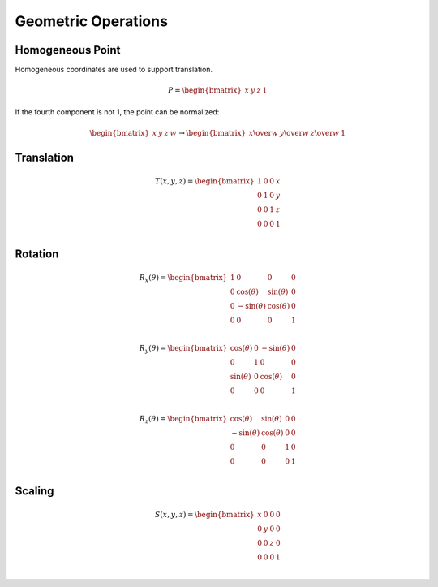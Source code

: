 Geometric Operations
====================

Homogeneous Point
-----------------

Homogeneous coordinates are used to support translation.

.. math::

    P = \begin{bmatrix} x & y & z & 1 \end{bmatrix}


If the fourth component is not 1, the point can be normalized:

.. math::

    \begin{bmatrix} x & y & z & w \end{bmatrix} \to \begin{bmatrix} x \over w & y \over w & z \over w & 1 \end{bmatrix}


Translation
-----------

.. math::

    T(x, y, z) = \begin{bmatrix}
    1 & 0 & 0 & x \\
    0 & 1 & 0 & y \\
    0 & 0 & 1 & z \\
    0 & 0 & 0 & 1 \\
    \end{bmatrix}


Rotation
--------

.. math::

    R_x(\theta) = \begin{bmatrix}
    1 & 0 & 0 & 0 \\
    0 & \cos(\theta) & \sin(\theta) & 0 \\
    0 & -\sin(\theta) & \cos(\theta) & 0 \\
    0 & 0 & 0 & 1 \\
    \end{bmatrix}

    R_y(\theta) = \begin{bmatrix}
    \cos(\theta) & 0 & -\sin(\theta) & 0 \\
    0 & 1 & 0 & 0 \\
    \sin(\theta) & 0 & \cos(\theta) & 0 \\
    0 & 0 & 0 & 1 \\
    \end{bmatrix}

    R_z(\theta) = \begin{bmatrix}
    \cos(\theta) & \sin(\theta) & 0 & 0 \\
    -\sin(\theta) & \cos(\theta) & 0 & 0 \\
    0 & 0 & 1 & 0 \\
    0 & 0 & 0 & 1 \\
    \end{bmatrix}


Scaling
-------

.. math::

    S(x, y, z) = \begin{bmatrix}
    x & 0 & 0 & 0 \\
    0 & y & 0 & 0 \\
    0 & 0 & z & 0 \\
    0 & 0 & 0 & 1 \\
    \end{bmatrix}
